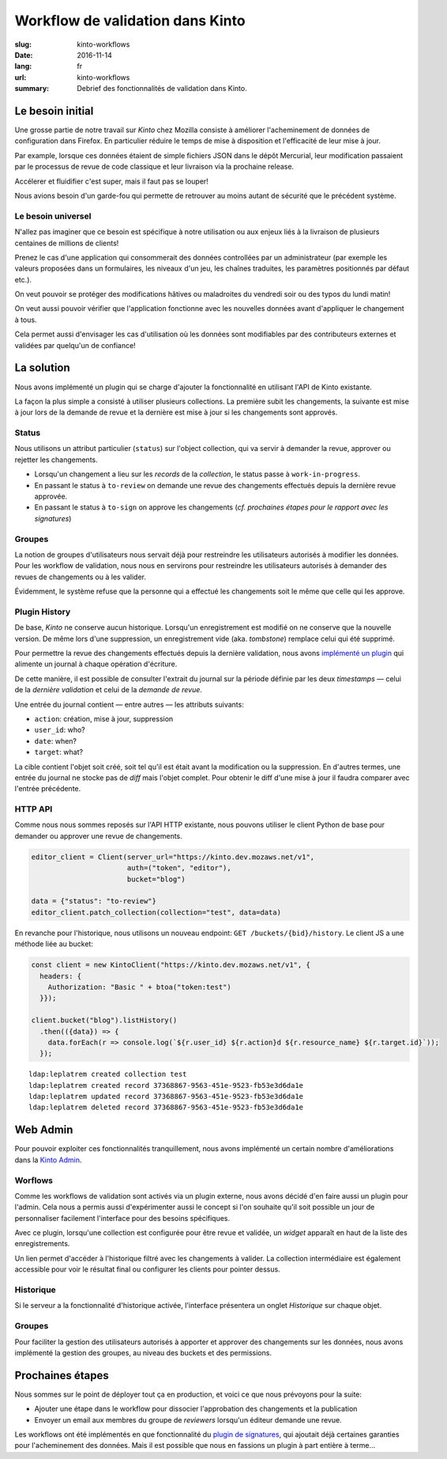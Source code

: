 Workflow de validation dans Kinto
#################################

:slug: kinto-workflows
:date: 2016-11-14
:lang: fr
:url: kinto-workflows
:summary:
    Debrief des fonctionnalités de validation dans Kinto.


Le besoin initial
=================

Une grosse partie de notre travail sur *Kinto* chez Mozilla consiste à améliorer
l'acheminement de données de configuration dans Firefox. En particulier réduire
le temps de mise à disposition et l'efficacité de leur mise à jour.

Par example, lorsque ces données étaient de simple fichiers JSON dans le dépôt Mercurial, leur
modification passaient par le processus de revue de code classique et leur livraison
via la prochaine release.

Accélerer et fluidifier c'est super, mais il faut pas se louper!

Nous avions besoin d'un garde-fou qui permette de retrouver au moins autant de
sécurité que le précédent système.


Le besoin universel
-------------------

N'allez pas imaginer que ce besoin est spécifique à notre utilisation ou aux enjeux
liés à la livraison de plusieurs centaines de millions de clients!

Prenez le cas d'une application qui consommerait des données controllées
par un administrateur (par exemple les valeurs proposées dans un formulaires, les
niveaux d'un jeu, les chaînes traduites, les paramètres positionnés par défaut etc.).

On veut pouvoir se protéger des modifications hâtives ou maladroites du vendredi soir
ou des typos du lundi matin!

On veut aussi pouvoir vérifier que l'application fonctionne avec les nouvelles
données avant d'appliquer le changement à tous.

Cela permet aussi d'envisager les cas d'utilisation où les données sont modifiables
par des contributeurs externes et validées par quelqu'un de confiance!


La solution
===========

Nous avons implémenté un plugin qui se charge d'ajouter la fonctionnalité en utilisant
l'API de Kinto existante.

La façon la plus simple a consisté à utiliser plusieurs collections. La première
subit les changements, la suivante est mise à jour lors de la demande de revue
et la dernière est mise à jour si les changements sont approvés.


Status
------

Nous utilisons un attribut particulier (``status``) sur l'object collection,
qui va servir à demander la revue, approver ou rejetter les changements.

* Lorsqu'un changement a lieu sur les *records* de la *collection*, le status
  passe à ``work-in-progress``.
* En passant le status à ``to-review`` on demande une revue des changements
  effectués depuis la dernière revue approvée.
* En passant le status à ``to-sign`` on approve les changements (*cf. prochaines
  étapes pour le rapport avec les signatures*)


Groupes
-------

La notion de groupes d'utilisateurs nous servait déjà pour restreindre les
utilisateurs autorisés à modifier les données. Pour les workflow de validation,
nous nous en servirons pour restreindre les utilisateurs autorisés à demander
des revues de changements ou à les valider.

Évidemment, le système refuse que la personne qui a effectué les changements soit le
même que celle qui les approve.


Plugin History
--------------

De base, *Kinto* ne conserve aucun historique. Lorsqu'un enregistrement est modifié
on ne conserve que la nouvelle version. De même lors d'une suppression, un enregistrement
vide (aka. *tombstone*) remplace celui qui été supprimé.

Pour permettre la revue des changements effectués depuis la dernière validation,
nous avons `implémenté un plugin <https://kinto.readthedocs.io/en/latest/api/1.x/history.html>`_
qui alimente un journal à chaque opération d'écriture.

De cette manière, il est possible de consulter l'extrait du journal sur la période
définie par les deux *timestamps* — celui de la *dernière validation* et celui
de la *demande de revue*.

Une entrée du journal contient — entre autres — les attributs suivants:

* ``action``: création, mise à jour, suppression
* ``user_id``: who?
* ``date``: when?
* ``target``: what?

La cible contient l'objet soit créé, soit tel qu'il est était avant
la modification ou la suppression. En d'autres termes, une entrée du journal
ne stocke pas de *diff* mais l'objet complet. Pour obtenir le diff d'une mise à
jour il faudra comparer avec l'entrée précédente.


HTTP API
--------

Comme nous nous sommes reposés sur l'API HTTP existante, nous pouvons utiliser
le client Python de base pour demander ou approver une revue de changements.

.. code-block:: python

    editor_client = Client(server_url="https://kinto.dev.mozaws.net/v1",
                           auth=("token", "editor"),
                           bucket="blog")

    data = {"status": "to-review"}
    editor_client.patch_collection(collection="test", data=data)


En revanche pour l'historique, nous utilisons un nouveau endpoint: ``GET /buckets/{bid}/history``.
Le client JS a une méthode liée au bucket:

.. code-block:: javascript

    const client = new KintoClient("https://kinto.dev.mozaws.net/v1", {
      headers: {
        Authorization: "Basic " + btoa("token:test")
      }});

    client.bucket("blog").listHistory()
      .then(({data}) => {
        data.forEach(r => console.log(`${r.user_id} ${r.action}d ${r.resource_name} ${r.target.id}`));
      });

::

    ldap:leplatrem created collection test
    ldap:leplatrem created record 37368867-9563-451e-9523-fb53e3d6da1e
    ldap:leplatrem updated record 37368867-9563-451e-9523-fb53e3d6da1e
    ldap:leplatrem deleted record 37368867-9563-451e-9523-fb53e3d6da1e


Web Admin
=========

Pour pouvoir exploiter ces fonctionnalités tranquillement, nous avons implémenté
un certain nombre d'améliorations dans la `Kinto Admin <https://github.com/Kinto/kinto-admin>`_.

Worflows
--------

Comme les workflows de validation sont activés via un plugin externe, nous avons
décidé d'en faire aussi un plugin pour l'admin. Cela nous a permis aussi
d'expérimenter aussi le concept si l'on souhaite qu'il soit possible un jour
de personnaliser facilement l'interface pour des besoins spécifiques.

Avec ce plugin, lorsqu'une collection est configurée pour être revue et validée,
un *widget* apparaît en haut de la liste des enregistrements.

.. image:: {filename}/images/webadmin-workflow.png
    :alt: Worflow UI
    :align: center

Un lien permet d'accéder à l'historique filtré avec les changements à valider.
La collection intermédiaire est également accessible pour voir le résultat
final ou configurer les clients pour pointer dessus.

Historique
----------

Si le serveur a la fonctionnalité d'historique activée, l'interface présentera
un onglet *Historique* sur chaque objet.

.. image:: {filename}/images/webadmin-history.png
    :alt: History of objects
    :align: center

Groupes
-------

Pour faciliter la gestion des utilisateurs autorisés à apporter et approver des
changements sur les données, nous avons implémenté la gestion des groupes, au
niveau des buckets et des permissions.

.. image:: {filename}/images/webadmin-group-members.png
    :alt: Group members management
    :align: center

.. image:: {filename}/images/webadmin-group-permissions.png
    :alt: Groups in permissions
    :align: center


Prochaines étapes
=================

Nous sommes sur le point de déployer tout ça en production, et voici ce que nous
prévoyons pour la suite:

* Ajouter une étape dans le workflow pour dissocier l'approbation des changements
  et la publication
* Envoyer un email aux membres du groupe de *reviewers* lorsqu'un éditeur demande
  une revue.

Les workflows ont été implémentés en que fonctionnalité du `plugin de signatures <https://github.com/Kinto/kinto-signer/>`_,
qui ajoutait déjà certaines garanties pour l'acheminement des données. Mais il est
possible que nous en fassions un plugin à part entière à terme...
